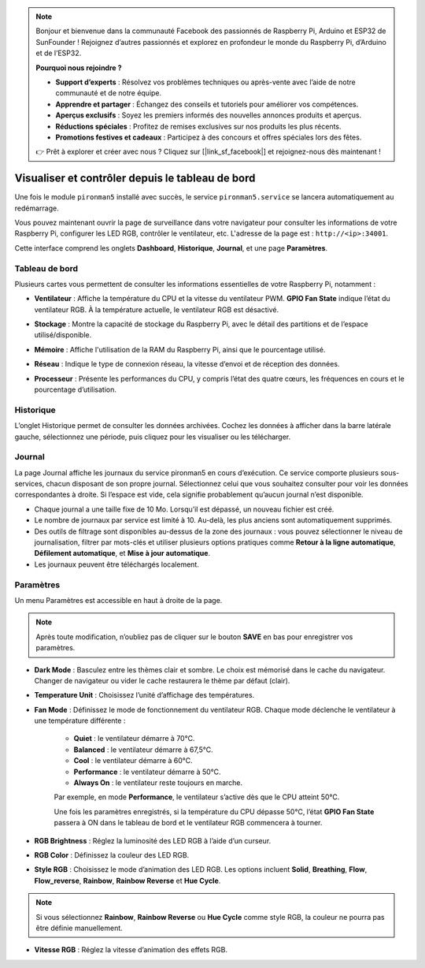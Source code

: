 
.. note:: 

    Bonjour et bienvenue dans la communauté Facebook des passionnés de Raspberry Pi, Arduino et ESP32 de SunFounder ! Rejoignez d’autres passionnés et explorez en profondeur le monde du Raspberry Pi, d’Arduino et de l’ESP32.

    **Pourquoi nous rejoindre ?**

    - **Support d’experts** : Résolvez vos problèmes techniques ou après-vente avec l’aide de notre communauté et de notre équipe.
    - **Apprendre et partager** : Échangez des conseils et tutoriels pour améliorer vos compétences.
    - **Aperçus exclusifs** : Soyez les premiers informés des nouvelles annonces produits et aperçus.
    - **Réductions spéciales** : Profitez de remises exclusives sur nos produits les plus récents.
    - **Promotions festives et cadeaux** : Participez à des concours et offres spéciales lors des fêtes.

    👉 Prêt à explorer et créer avec nous ? Cliquez sur [|link_sf_facebook|] et rejoignez-nous dès maintenant !

.. _view_control_dashboard_mini:

Visualiser et contrôler depuis le tableau de bord
=========================================================

Une fois le module ``pironman5`` installé avec succès, le service ``pironman5.service`` se lancera automatiquement au redémarrage.

Vous pouvez maintenant ouvrir la page de surveillance dans votre navigateur pour consulter les informations de votre Raspberry Pi, configurer les LED RGB, contrôler le ventilateur, etc. L'adresse de la page est : ``http://<ip>:34001``.

Cette interface comprend les onglets **Dashboard**, **Historique**, **Journal**, et une page **Paramètres**.

.. image:: img/dashboard_tab.png
  :width: 90%
  

Tableau de bord
-----------------------

Plusieurs cartes vous permettent de consulter les informations essentielles de votre Raspberry Pi, notamment :

* **Ventilateur** : Affiche la température du CPU et la vitesse du ventilateur PWM. **GPIO Fan State** indique l’état du ventilateur RGB. À la température actuelle, le ventilateur RGB est désactivé.

  .. image:: img/dashboard_pwm_fan.png
    :width: 90%
    

* **Stockage** : Montre la capacité de stockage du Raspberry Pi, avec le détail des partitions et de l’espace utilisé/disponible.

  .. image:: img/dashboard_storage.png
    :width: 90%
    

* **Mémoire** : Affiche l'utilisation de la RAM du Raspberry Pi, ainsi que le pourcentage utilisé.

  .. image:: img/dashboard_memory.png
    :width: 90%
    

* **Réseau** : Indique le type de connexion réseau, la vitesse d’envoi et de réception des données.

  .. image:: img/dashboard_network.png
    :width: 90%
    

* **Processeur** : Présente les performances du CPU, y compris l’état des quatre cœurs, les fréquences en cours et le pourcentage d’utilisation.

  .. image:: img/dashboard_processor.png
    :width: 90%
    

Historique
--------------

L’onglet Historique permet de consulter les données archivées. Cochez les données à afficher dans la barre latérale gauche, sélectionnez une période, puis cliquez pour les visualiser ou les télécharger.

.. image:: img/dashboard_history.png
  :width: 90%
  

Journal
------------

La page Journal affiche les journaux du service pironman5 en cours d’exécution. Ce service comporte plusieurs sous-services, chacun disposant de son propre journal. Sélectionnez celui que vous souhaitez consulter pour voir les données correspondantes à droite. Si l’espace est vide, cela signifie probablement qu’aucun journal n’est disponible.

* Chaque journal a une taille fixe de 10 Mo. Lorsqu’il est dépassé, un nouveau fichier est créé.
* Le nombre de journaux par service est limité à 10. Au-delà, les plus anciens sont automatiquement supprimés.
* Des outils de filtrage sont disponibles au-dessus de la zone des journaux : vous pouvez sélectionner le niveau de journalisation, filtrer par mots-clés et utiliser plusieurs options pratiques comme **Retour à la ligne automatique**, **Défilement automatique**, et **Mise à jour automatique**.
* Les journaux peuvent être téléchargés localement.

.. image:: img/dashboard_log.png
  :width: 90%
  

Paramètres
-----------------

Un menu Paramètres est accessible en haut à droite de la page.

.. note::

    Après toute modification, n’oubliez pas de cliquer sur le bouton **SAVE** en bas pour enregistrer vos paramètres.

.. image:: img/dashboard_settings.png
  :width: 90%
  

* **Dark Mode** : Basculez entre les thèmes clair et sombre. Le choix est mémorisé dans le cache du navigateur. Changer de navigateur ou vider le cache restaurera le thème par défaut (clair).
* **Temperature Unit** : Choisissez l’unité d’affichage des températures.
* **Fan Mode** : Définissez le mode de fonctionnement du ventilateur RGB. Chaque mode déclenche le ventilateur à une température différente :

    * **Quiet** : le ventilateur démarre à 70°C.
    * **Balanced** : le ventilateur démarre à 67,5°C.
    * **Cool** : le ventilateur démarre à 60°C.
    * **Performance** : le ventilateur démarre à 50°C.
    * **Always On** : le ventilateur reste toujours en marche.

    Par exemple, en mode **Performance**, le ventilateur s’active dès que le CPU atteint 50°C.

    Une fois les paramètres enregistrés, si la température du CPU dépasse 50°C, l’état **GPIO Fan State** passera à ON dans le tableau de bord et le ventilateur RGB commencera à tourner.

  .. image:: img/dashboard_rgbfan_on.png
    :width: 300
  

* **RGB Brightness** : Réglez la luminosité des LED RGB à l’aide d’un curseur.
* **RGB Color** : Définissez la couleur des LED RGB.
* **Style RGB** : Choisissez le mode d’animation des LED RGB. Les options incluent **Solid**, **Breathing**, **Flow**, **Flow_reverse**, **Rainbow**, **Rainbow Reverse** et **Hue Cycle**.

.. note::

  Si vous sélectionnez **Rainbow**, **Rainbow Reverse** ou **Hue Cycle** comme style RGB, la couleur ne pourra pas être définie manuellement.


* **Vitesse RGB** : Réglez la vitesse d’animation des effets RGB.
